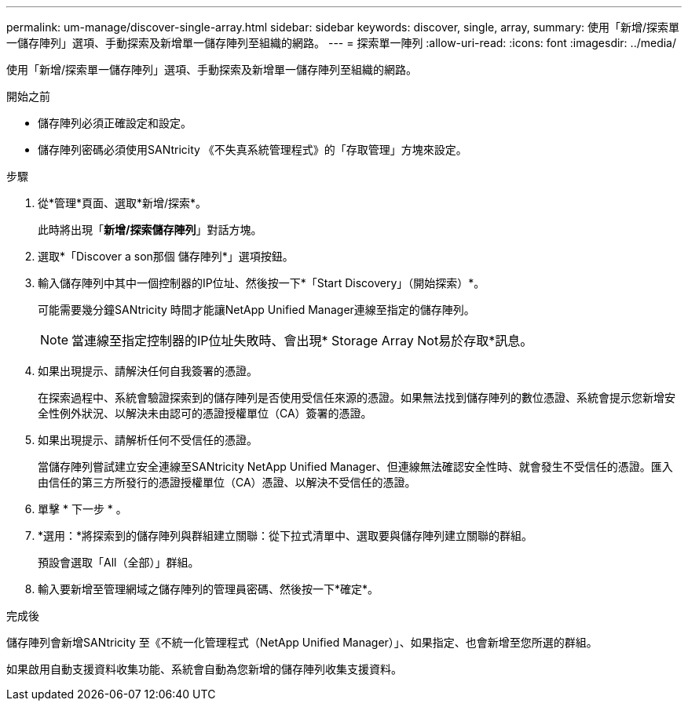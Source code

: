 ---
permalink: um-manage/discover-single-array.html 
sidebar: sidebar 
keywords: discover, single, array, 
summary: 使用「新增/探索單一儲存陣列」選項、手動探索及新增單一儲存陣列至組織的網路。 
---
= 探索單一陣列
:allow-uri-read: 
:icons: font
:imagesdir: ../media/


[role="lead"]
使用「新增/探索單一儲存陣列」選項、手動探索及新增單一儲存陣列至組織的網路。

.開始之前
* 儲存陣列必須正確設定和設定。
* 儲存陣列密碼必須使用SANtricity 《不失真系統管理程式》的「存取管理」方塊來設定。


.步驟
. 從*管理*頁面、選取*新增/探索*。
+
此時將出現「*新增/探索儲存陣列*」對話方塊。

. 選取*「Discover a son那個 儲存陣列*」選項按鈕。
. 輸入儲存陣列中其中一個控制器的IP位址、然後按一下*「Start Discovery」（開始探索）*。
+
可能需要幾分鐘SANtricity 時間才能讓NetApp Unified Manager連線至指定的儲存陣列。

+
[NOTE]
====
當連線至指定控制器的IP位址失敗時、會出現* Storage Array Not易於存取*訊息。

====
. 如果出現提示、請解決任何自我簽署的憑證。
+
在探索過程中、系統會驗證探索到的儲存陣列是否使用受信任來源的憑證。如果無法找到儲存陣列的數位憑證、系統會提示您新增安全性例外狀況、以解決未由認可的憑證授權單位（CA）簽署的憑證。

. 如果出現提示、請解析任何不受信任的憑證。
+
當儲存陣列嘗試建立安全連線至SANtricity NetApp Unified Manager、但連線無法確認安全性時、就會發生不受信任的憑證。匯入由信任的第三方所發行的憑證授權單位（CA）憑證、以解決不受信任的憑證。

. 單擊 * 下一步 * 。
. *選用：*將探索到的儲存陣列與群組建立關聯：從下拉式清單中、選取要與儲存陣列建立關聯的群組。
+
預設會選取「All（全部）」群組。

. 輸入要新增至管理網域之儲存陣列的管理員密碼、然後按一下*確定*。


.完成後
儲存陣列會新增SANtricity 至《不統一化管理程式（NetApp Unified Manager）」、如果指定、也會新增至您所選的群組。

如果啟用自動支援資料收集功能、系統會自動為您新增的儲存陣列收集支援資料。
